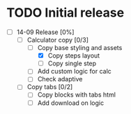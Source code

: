 * TODO Initial release
- [-] 14-09 Release [0%]
  - [-] Calculator copy [0/3]
    - [-] Copy base styling and assets
      - [X] Copy steps layout
      - [ ] Copy single step
    - [ ] Add custom logic for calc
    - [ ] Check adaptive
  - [ ] Copy tabs [0/2]
    - [ ] Copy blocks with tabs html
    - [ ] Add download on logic

